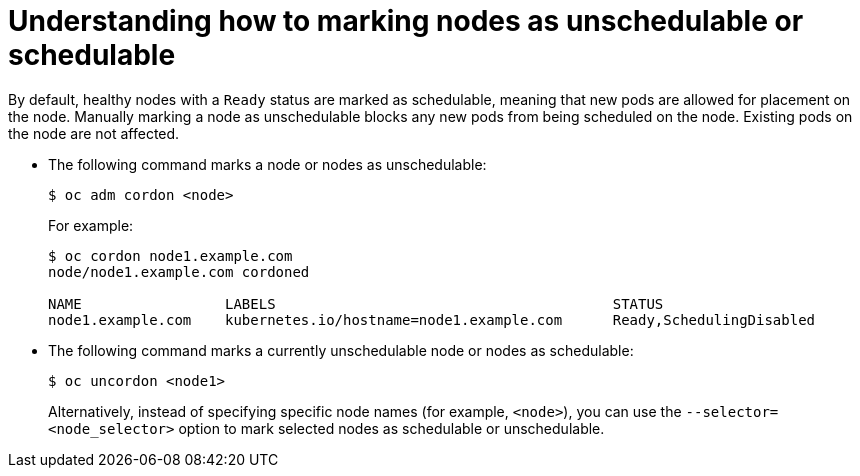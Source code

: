 // Module included in the following assemblies:
//
// * nodes/nodes-nodes-working.adoc

[id='nodes-nodes-working-marking-{context}']
= Understanding how to marking nodes as unschedulable or schedulable

By default, healthy nodes with a `Ready` status are
marked as schedulable, meaning that new pods are allowed for placement on the
node. Manually marking a node as unschedulable blocks any new pods from being
scheduled on the node. Existing pods on the node are not affected.

* The following command marks a node or nodes as unschedulable:
+
----
$ oc adm cordon <node>
----
+
For example:
+
[options="nowrap"]
----
$ oc cordon node1.example.com
node/node1.example.com cordoned

NAME                 LABELS                                        STATUS
node1.example.com    kubernetes.io/hostname=node1.example.com      Ready,SchedulingDisabled
----

* The following command marks a currently unschedulable node or nodes as schedulable:
+
----
$ oc uncordon <node1>
----
+
Alternatively, instead of specifying specific node names (for example, `<node>`), you can use the `--selector=<node_selector>` option to mark selected
nodes as schedulable or unschedulable.
